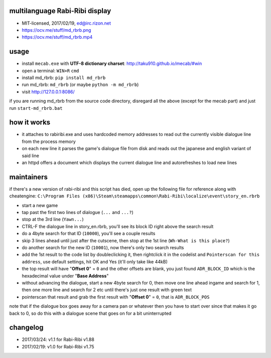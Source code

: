 
multilanguage Rabi-Ribi display
===============================


* MIT-licensed, 2017/02/19, ed@irc.rizon.net
* https://ocv.me/stuff/md_rbrb.png
* https://ocv.me/stuff/md_rbrb.mp4

usage
=====


* install ``mecab.exe`` with **UTF-8 dictionary charset**\ : http://taku910.github.io/mecab/#win
* open a terminal: ``WIN+R`` ``cmd``
* install md_rbrb: ``pip install md_rbrb``
* run md_rbrb: ``md_rbrb`` (or maybe ``python -m md_rbrb``\ )
* visit http://127.0.0.1:8086/

if you are running md_rbrb from the source code directory, disregard all the above (except for the mecab part) and just run ``start-md_rbrb.bat``

how it works
============


* it attaches to rabiribi.exe and uses hardcoded memory addresses to read out the currently visible dialogue line from the process memory
* on each new line it parses the game's dialogue file from disk and reads out the japanese and english variant of said line
* an httpd offers a document which displays the current dialogue line and autorefreshes to load new lines

maintainers
===========

if there's a new version of rabi-ribi and this script has died, open up the following file for reference along with cheatengine: ``C:\Program Files (x86)\Steam\steamapps\common\Rabi-Ribi\localize\event\story_en.rbrb``


* start a new game
* tap past the first two lines of dialogue (\ ``...`` and ``...?``\ )
* stop at the 3rd line (\ ``Yawn...``\ )
* CTRL-F the dialogue line in story_en.rbrb, you'll see its block ID right above the search result
* do a 4byte search for that ID (\ ``10000``\ ), you'll see a couple results
* skip 3 lines ahead until just after the cutscene, then stop at the 1st line (\ ``Wh-What is this place?``\ )
* do another search for the new ID (\ ``10001``\ ), now there's only two search results
* add the 1st result to the code list by doubleclicking it, then rightclick it in the codelist and ``Pointerscan for this address``\ , use default settings, hit OK and Yes (it'll only take like 44kB)
* the top result will have "\ **Offset 0**\ " = ``0`` and the other offsets are blank, you just found ``ADR_BLOCK_ID`` which is the hexadecimal value under "\ **Base Address**\ "
* without advancing the dialogue, start a new 4byte search for 0, then move one line ahead ingame and search for 1, then one more line and search for 2 etc until there's just one result with green text
* pointerscan that result and grab the first result with "\ **Offset 0**\ " = ``0``\ , that is ``ADR_BLOCK_POS``

note that if the dialogue box goes away for a camera pan or whatever then you have to start over since that makes it go back to 0, so do this with a dialogue scene that goes on for a bit uninterrupted

changelog
=========


* 2017/03/24: v1.1 for Rabi-Ribi v1.88
* 2017/02/19: v1.0 for Rabi-Ribi v1.75
